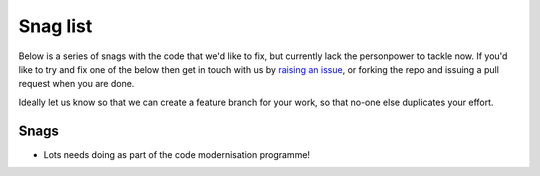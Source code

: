 =========
Snag list
=========

Below is a series of snags with the code that we'd like to fix, but
currently lack the personpower to tackle now. If you'd like to
try and fix one of the below then get in touch with us by
`raising an issue <https://github.com/michellab/Sire/issues>`__,
or forking the repo and issuing a pull request when you are done.

Ideally let us know so that we can create a feature branch for your
work, so that no-one else duplicates your effort.

Snags
-----

* Lots needs doing as part of the code modernisation programme!
